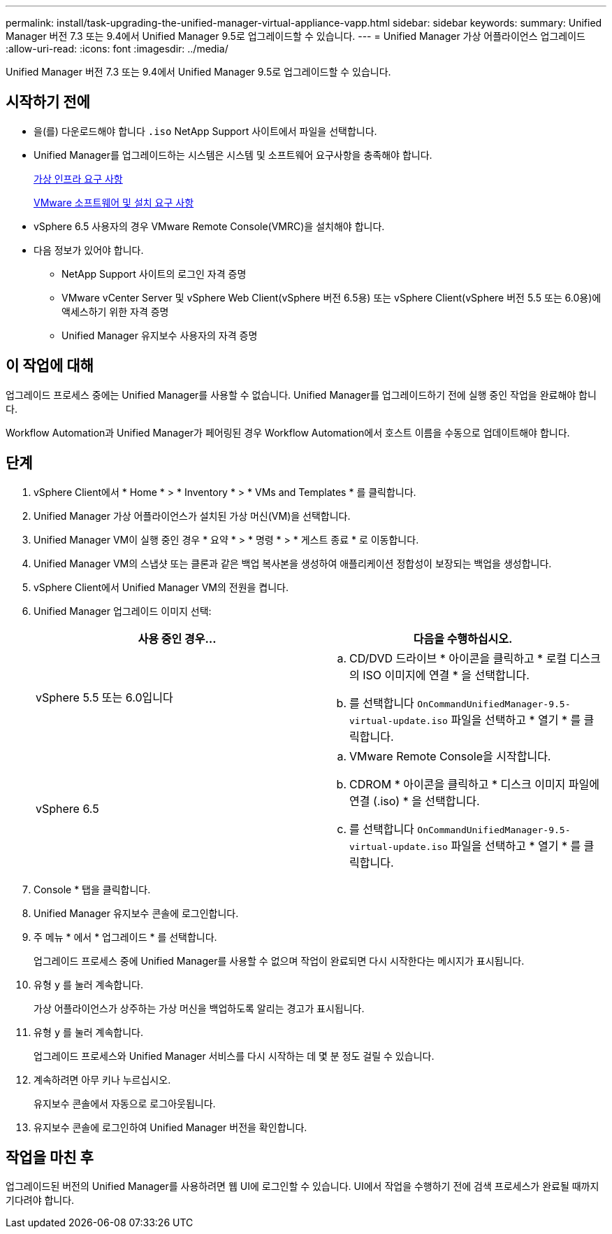 ---
permalink: install/task-upgrading-the-unified-manager-virtual-appliance-vapp.html 
sidebar: sidebar 
keywords:  
summary: Unified Manager 버전 7.3 또는 9.4에서 Unified Manager 9.5로 업그레이드할 수 있습니다. 
---
= Unified Manager 가상 어플라이언스 업그레이드
:allow-uri-read: 
:icons: font
:imagesdir: ../media/


[role="lead"]
Unified Manager 버전 7.3 또는 9.4에서 Unified Manager 9.5로 업그레이드할 수 있습니다.



== 시작하기 전에

* 을(를) 다운로드해야 합니다 `.iso` NetApp Support 사이트에서 파일을 선택합니다.
* Unified Manager를 업그레이드하는 시스템은 시스템 및 소프트웨어 요구사항을 충족해야 합니다.
+
xref:concept-requirements-for-installing-unified-manager.adoc[가상 인프라 요구 사항]

+
xref:reference-vmware-software-and-installation-requirements.adoc[VMware 소프트웨어 및 설치 요구 사항]

* vSphere 6.5 사용자의 경우 VMware Remote Console(VMRC)을 설치해야 합니다.
* 다음 정보가 있어야 합니다.
+
** NetApp Support 사이트의 로그인 자격 증명
** VMware vCenter Server 및 vSphere Web Client(vSphere 버전 6.5용) 또는 vSphere Client(vSphere 버전 5.5 또는 6.0용)에 액세스하기 위한 자격 증명
** Unified Manager 유지보수 사용자의 자격 증명






== 이 작업에 대해

업그레이드 프로세스 중에는 Unified Manager를 사용할 수 없습니다. Unified Manager를 업그레이드하기 전에 실행 중인 작업을 완료해야 합니다.

Workflow Automation과 Unified Manager가 페어링된 경우 Workflow Automation에서 호스트 이름을 수동으로 업데이트해야 합니다.



== 단계

. vSphere Client에서 * Home * > * Inventory * > * VMs and Templates * 를 클릭합니다.
. Unified Manager 가상 어플라이언스가 설치된 가상 머신(VM)을 선택합니다.
. Unified Manager VM이 실행 중인 경우 * 요약 * > * 명령 * > * 게스트 종료 * 로 이동합니다.
. Unified Manager VM의 스냅샷 또는 클론과 같은 백업 복사본을 생성하여 애플리케이션 정합성이 보장되는 백업을 생성합니다.
. vSphere Client에서 Unified Manager VM의 전원을 켭니다.
. Unified Manager 업그레이드 이미지 선택:
+
|===
| 사용 중인 경우... | 다음을 수행하십시오. 


 a| 
vSphere 5.5 또는 6.0입니다
 a| 
.. CD/DVD 드라이브 * 아이콘을 클릭하고 * 로컬 디스크의 ISO 이미지에 연결 * 을 선택합니다.
.. 를 선택합니다 `OnCommandUnifiedManager-9.5-virtual-update.iso` 파일을 선택하고 * 열기 * 를 클릭합니다.




 a| 
vSphere 6.5
 a| 
.. VMware Remote Console을 시작합니다.
.. CDROM * 아이콘을 클릭하고 * 디스크 이미지 파일에 연결 (.iso) * 을 선택합니다.
.. 를 선택합니다 `OnCommandUnifiedManager-9.5-virtual-update.iso` 파일을 선택하고 * 열기 * 를 클릭합니다.


|===
. Console * 탭을 클릭합니다.
. Unified Manager 유지보수 콘솔에 로그인합니다.
. 주 메뉴 * 에서 * 업그레이드 * 를 선택합니다.
+
업그레이드 프로세스 중에 Unified Manager를 사용할 수 없으며 작업이 완료되면 다시 시작한다는 메시지가 표시됩니다.

. 유형 `y` 를 눌러 계속합니다.
+
가상 어플라이언스가 상주하는 가상 머신을 백업하도록 알리는 경고가 표시됩니다.

. 유형 `y` 를 눌러 계속합니다.
+
업그레이드 프로세스와 Unified Manager 서비스를 다시 시작하는 데 몇 분 정도 걸릴 수 있습니다.

. 계속하려면 아무 키나 누르십시오.
+
유지보수 콘솔에서 자동으로 로그아웃됩니다.

. 유지보수 콘솔에 로그인하여 Unified Manager 버전을 확인합니다.




== 작업을 마친 후

업그레이드된 버전의 Unified Manager를 사용하려면 웹 UI에 로그인할 수 있습니다. UI에서 작업을 수행하기 전에 검색 프로세스가 완료될 때까지 기다려야 합니다.
